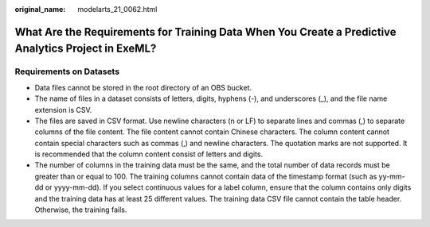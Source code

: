 :original_name: modelarts_21_0062.html

.. _modelarts_21_0062:

What Are the Requirements for Training Data When You Create a Predictive Analytics Project in ExeML?
====================================================================================================

Requirements on Datasets
------------------------

-  Data files cannot be stored in the root directory of an OBS bucket.
-  The name of files in a dataset consists of letters, digits, hyphens (-), and underscores (_), and the file name extension is CSV.
-  The files are saved in CSV format. Use newline characters (\n or LF) to separate lines and commas (,) to separate columns of the file content. The file content cannot contain Chinese characters. The column content cannot contain special characters such as commas (,) and newline characters. The quotation marks are not supported. It is recommended that the column content consist of letters and digits.
-  The number of columns in the training data must be the same, and the total number of data records must be greater than or equal to 100. The training columns cannot contain data of the timestamp format (such as yy-mm-dd or yyyy-mm-dd). If you select continuous values for a label column, ensure that the column contains only digits and the training data has at least 25 different values. The training data CSV file cannot contain the table header. Otherwise, the training fails.
